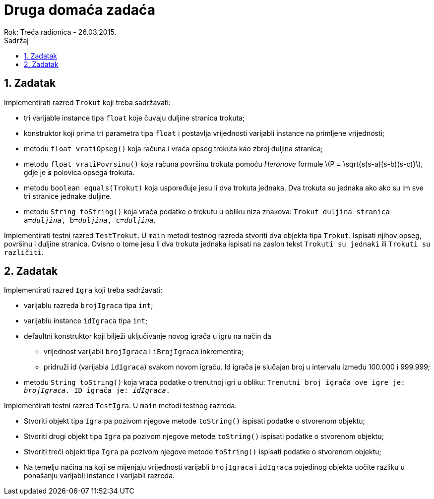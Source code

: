 = Druga domaća zadaća
Rok: Treća radionica - 26.03.2015. 
:toc: right
:toc-title: Sadržaj
:toclevels: 4 
:figure-caption: Slika
:imagesdir: ./slike
:iconsdir: ./ikone
:stylesdir: ./styles
:icons: font
:numbered:
:stem: latexmath

== Zadatak

Implementirati razred `Trokut` koji treba sadržavati: 

* tri varijable instance tipa `float` koje čuvaju duljine stranica trokuta;
* konstruktor koji prima tri parametra tipa `float` i postavlja vrijednosti varijabli instance na primljene vrijednosti;
* metodu `float vratiOpseg()` koja računa i vraća opseg trokuta kao zbroj duljina stranica;
* metodu `float vratiPovrsinu()` koja računa površinu trokuta pomoću _Heronove_ formule latexmath:[P = \sqrt{s(s-a)(s-b)(s-c)}], gdje je *_s_* polovica opsega trokuta.
* metodu `boolean equals(Trokut)` koja uspoređuje jesu li dva trokuta jednaka. Dva trokuta su jednaka ako ako su im sve tri stranice jednake duljine.
* metodu `String toString()` koja vraća podatke o trokutu u obliku niza znakova: `Trokut duljina stranica a=_duljina_, b=_duljina_, c=_duljina_`.

Implementirati testni razred `TestTrokut`. U `main` metodi testnog razreda stvoriti dva objekta tipa `Trokut`. Ispisati njihov opseg, površinu i duljine stranica. Ovisno o tome jesu li dva trokuta jednaka ispisati na zaslon tekst `Trokuti su jednaki` ili `Trokuti su različiti`.

== Zadatak

Implementirati razred `Igra` koji treba sadržavati:

* varijablu razreda `brojIgraca` tipa `int`;
* varijablu instance `idIgraca` tipa `int`;
* defaultni konstruktor koji bilježi uključivanje novog igrača u igru na način da 
** vrijednost varijabli `brojIgraca` i `iBrojIgraca` inkrementira;
** pridruži id (varijabla `idIgraca`) svakom novom igraču. Id igrača je slučajan broj u intervalu između 100.000 i 999.999; 
* metodu `String toString()` koja vraća podatke o trenutnoj igri u obliku: `Trenutni broj igrača ove igre je: _brojIgraca_. ID  igrača je: _idIgraca_.`

Implementirati testni razred `TestIgra`. U `main` metodi testnog razreda:

* Stvoriti objekt tipa `Igra` pa pozivom njegove metode `toString()` ispisati podatke o stvorenom objektu;
* Stvoriti drugi objekt tipa `Igra` pa pozivom njegove metode `toString()` ispisati podatke o stvorenom objektu;
* Stvoriti treći objekt tipa `Igra` pa pozivom njegove metode `toString()` ispisati podatke o stvorenom objektu;
* Na temelju načina na koji se mijenjaju vrijednosti varijabli `brojIgraca` i `idIgraca` pojedinog objekta uočite razliku u ponašanju varijabli instance i varijabli razreda.
